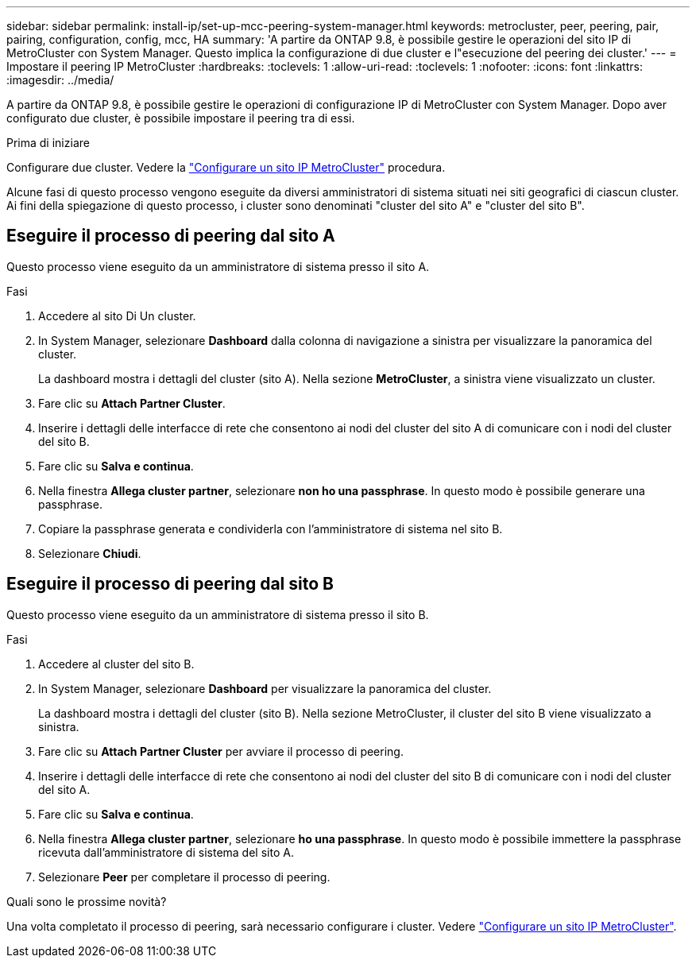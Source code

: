 ---
sidebar: sidebar 
permalink: install-ip/set-up-mcc-peering-system-manager.html 
keywords: metrocluster, peer, peering, pair, pairing, configuration, config, mcc, HA 
summary: 'A partire da ONTAP 9.8, è possibile gestire le operazioni del sito IP di MetroCluster con System Manager. Questo implica la configurazione di due cluster e l"esecuzione del peering dei cluster.' 
---
= Impostare il peering IP MetroCluster
:hardbreaks:
:toclevels: 1
:allow-uri-read: 
:toclevels: 1
:nofooter: 
:icons: font
:linkattrs: 
:imagesdir: ../media/


[role="lead"]
A partire da ONTAP 9.8, è possibile gestire le operazioni di configurazione IP di MetroCluster con System Manager. Dopo aver configurato due cluster, è possibile impostare il peering tra di essi.

.Prima di iniziare
Configurare due cluster. Vedere la link:set-up-mcc-site-system-manager.html["Configurare un sito IP MetroCluster"] procedura.

Alcune fasi di questo processo vengono eseguite da diversi amministratori di sistema situati nei siti geografici di ciascun cluster. Ai fini della spiegazione di questo processo, i cluster sono denominati "cluster del sito A" e "cluster del sito B".



== Eseguire il processo di peering dal sito A

Questo processo viene eseguito da un amministratore di sistema presso il sito A.

.Fasi
. Accedere al sito Di Un cluster.
. In System Manager, selezionare *Dashboard* dalla colonna di navigazione a sinistra per visualizzare la panoramica del cluster.
+
La dashboard mostra i dettagli del cluster (sito A). Nella sezione *MetroCluster*, a sinistra viene visualizzato un cluster.

. Fare clic su *Attach Partner Cluster*.
. Inserire i dettagli delle interfacce di rete che consentono ai nodi del cluster del sito A di comunicare con i nodi del cluster del sito B.
. Fare clic su *Salva e continua*.
. Nella finestra *Allega cluster partner*, selezionare *non ho una passphrase*. In questo modo è possibile generare una passphrase.
. Copiare la passphrase generata e condividerla con l'amministratore di sistema nel sito B.
. Selezionare *Chiudi*.




== Eseguire il processo di peering dal sito B

Questo processo viene eseguito da un amministratore di sistema presso il sito B.

.Fasi
. Accedere al cluster del sito B.
. In System Manager, selezionare *Dashboard* per visualizzare la panoramica del cluster.
+
La dashboard mostra i dettagli del cluster (sito B). Nella sezione MetroCluster, il cluster del sito B viene visualizzato a sinistra.

. Fare clic su *Attach Partner Cluster* per avviare il processo di peering.
. Inserire i dettagli delle interfacce di rete che consentono ai nodi del cluster del sito B di comunicare con i nodi del cluster del sito A.
. Fare clic su *Salva e continua*.
. Nella finestra *Allega cluster partner*, selezionare *ho una passphrase*. In questo modo è possibile immettere la passphrase ricevuta dall'amministratore di sistema del sito A.
. Selezionare *Peer* per completare il processo di peering.


.Quali sono le prossime novità?
Una volta completato il processo di peering, sarà necessario configurare i cluster. Vedere link:configure-mcc-site-system-manager.html["Configurare un sito IP MetroCluster"].
